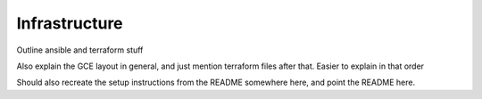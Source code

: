 Infrastructure
================================

Outline ansible and terraform stuff

Also explain the GCE layout in general, and just mention terraform files after that. Easier to explain in that order

.. image:: images/overallinfra.png

Should also recreate the setup instructions from the README somewhere here, and point the README here.